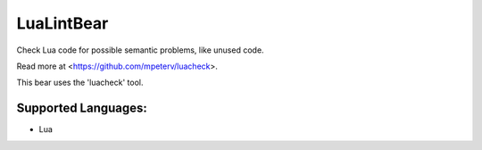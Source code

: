 **LuaLintBear**
===============

Check Lua code for possible semantic problems, like unused code.

Read more at <https://github.com/mpeterv/luacheck>.

This bear uses the 'luacheck' tool.

Supported Languages:
-----

* Lua

